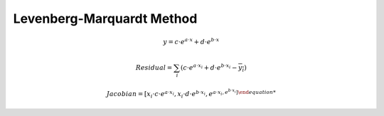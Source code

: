 Levenberg-Marquardt Method
=================================


.. math::
    y = c \cdot e^{a \cdot x} + d \cdot e^{b \cdot x}
 
.. math::
    Residual = \sum_{i} (c \cdot e^{a \cdot x_{i}} + d \cdot e^{b \cdot x_{i}} - \overline{y_{i}} )

.. math::
    Jacobian = [ x_{i} \cdot c \cdot e^{a \cdot x_{i}}  , x_{i} \cdot d \cdot e^{b \cdot x_{i}}, e^{a \cdot x_{i} , e^{b \cdot x_{i}} ]
   
